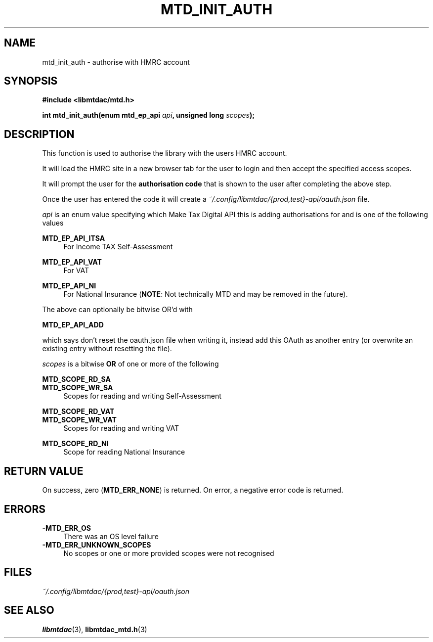 .TH MTD_INIT_AUTH 3 "July 20, 2021" "0.50.0" "libmtdac"

.SH NAME

mtd_init_auth \- authorise with HMRC account

.SH SYNOPSIS

.B #include <libmtdac/mtd.h>
.PP
.nf
.BI "int mtd_init_auth(enum mtd_ep_api " api ", unsigned long " scopes ");
.fi

.SH DESCRIPTION

This function is used to authorise the library with the users HMRC account.
.PP
It will load the HMRC site in a new browser tab for the user to login and then
accept the specified access scopes.
.PP
It will prompt the user for the \fBauthorisation code\fP that is shown to the
user after completing the above step.
.PP
Once the user has entered the code it will create a
\fI~/.config/libmtdac/{prod,test}-api/oauth.json\fP file.
.PP

.I api
is an enum value specifying which Make Tax Digital API this is adding
authorisations for and is one of the following values
.PP
.B MTD_EP_API_ITSA
.RS 4
For Income TAX Self-Assessment
.RE
.PP
.B MTD_EP_API_VAT
.RS 4
For VAT
.RE
.PP
.B MTD_EP_API_NI
.RS 4
For National Insurance (\fBNOTE\fP: Not technically MTD and may be removed in
the future).
.RE

.PP
The above can optionally be bitwise OR'd with
.PP
\fBMTD_EP_API_ADD\fP
.PP
which says don't reset the oauth.json file when writing it, instead add this
OAuth as another entry (or overwrite an existing entry without resetting the
file).

.I scopes
is a bitwise
.B OR
of one or more of the following
.PP
.B MTD_SCOPE_RD_SA
.br
.B MTD_SCOPE_WR_SA
.RS 4
Scopes for reading and writing Self-Assessment
.RE
.PP
.B MTD_SCOPE_RD_VAT
.br
.B MTD_SCOPE_WR_VAT
.RS 4
Scopes for reading and writing VAT
.RE
.PP
.B MTD_SCOPE_RD_NI
.RS 4
Scope for reading National Insurance
.RE

.SH RETURN VALUE

On success, zero (\fBMTD_ERR_NONE\fP) is returned. On error, a negative error
code is returned.

.SH ERRORS

.TP 4
.B -MTD_ERR_OS
There was an OS level failure

.TP 4
.B -MTD_ERR_UNKNOWN_SCOPES
No scopes or one or more provided scopes were not recognised

.SH FILES
.I ~/.config/libmtdac/{prod,test}-api/oauth.json

.SH SEE ALSO

.BR libmtdac (3),
.BR libmtdac_mtd.h (3)
